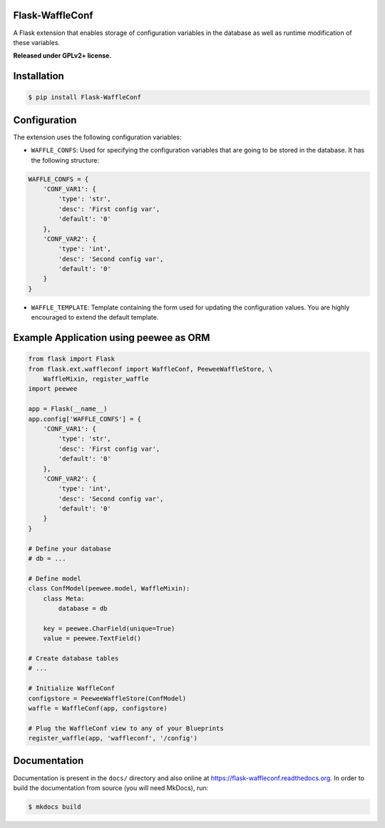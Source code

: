 Flask-WaffleConf |PyPI version|
===============================

A Flask extension that enables storage of configuration variables in the
database as well as runtime modification of these variables.

**Released under GPLv2+ license.**

Installation
============

.. code:: shell

    $ pip install Flask-WaffleConf

Configuration
=============

The extension uses the following configuration variables:

-  ``WAFFLE_CONFS``: Used for specifying the configuration variables
   that are going to be stored in the database. It has the following
   structure:

.. code:: python

    WAFFLE_CONFS = {
        'CONF_VAR1': {
            'type': 'str',
            'desc': 'First config var',
            'default': '0'
        },
        'CONF_VAR2': {
            'type': 'int',
            'desc': 'Second config var',
            'default': '0'
        }
    }

-  ``WAFFLE_TEMPLATE``: Template containing the form used for updating
   the configuration values. You are highly encouraged to extend the
   default template.

Example Application using peewee as ORM
=======================================

.. code:: python

    from flask import Flask
    from flask.ext.waffleconf import WaffleConf, PeeweeWaffleStore, \
        WaffleMixin, register_waffle
    import peewee

    app = Flask(__name__)
    app.config['WAFFLE_CONFS'] = {
        'CONF_VAR1': {
            'type': 'str',
            'desc': 'First config var',
            'default': '0'
        },
        'CONF_VAR2': {
            'type': 'int',
            'desc': 'Second config var',
            'default': '0'
        }
    }

    # Define your database
    # db = ...

    # Define model
    class ConfModel(peewee.model, WaffleMixin):
        class Meta:
            database = db

        key = peewee.CharField(unique=True)
        value = peewee.TextField()

    # Create database tables
    # ...

    # Initialize WaffleConf
    configstore = PeeweeWaffleStore(ConfModel)
    waffle = WaffleConf(app, configstore)

    # Plug the WaffleConf view to any of your Blueprints
    register_waffle(app, 'waffleconf', '/config')

Documentation
=============

Documentation is present in the ``docs/`` directory and also online at
https://flask-waffleconf.readthedocs.org. In order to build the
documentation from source (you will need MkDocs), run:

.. code:: shell

    $ mkdocs build

.. |PyPI version| image:: https://img.shields.io/pypi/v/Flask-WaffleConf.svg
   :target: https://pypi.python.org/pypi/Flask-WaffleConf


